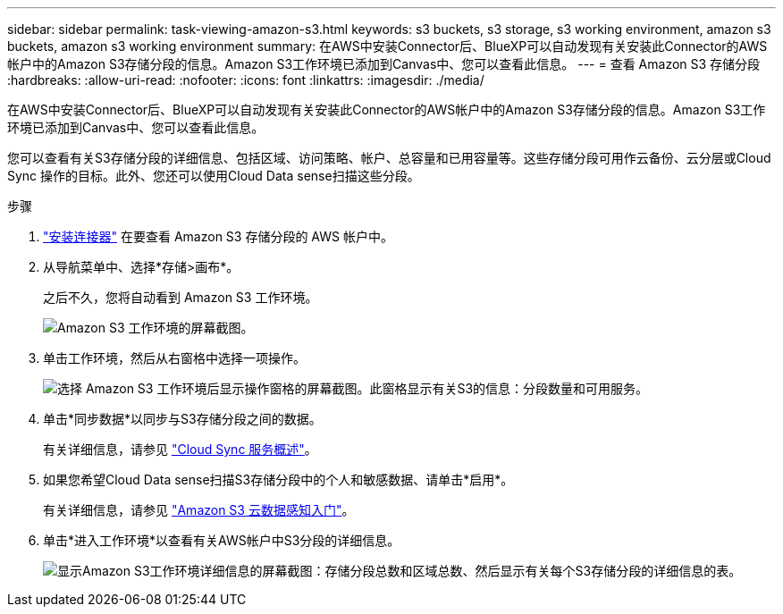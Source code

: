 ---
sidebar: sidebar 
permalink: task-viewing-amazon-s3.html 
keywords: s3 buckets, s3 storage, s3 working environment, amazon s3 buckets, amazon s3 working environment 
summary: 在AWS中安装Connector后、BlueXP可以自动发现有关安装此Connector的AWS帐户中的Amazon S3存储分段的信息。Amazon S3工作环境已添加到Canvas中、您可以查看此信息。 
---
= 查看 Amazon S3 存储分段
:hardbreaks:
:allow-uri-read: 
:nofooter: 
:icons: font
:linkattrs: 
:imagesdir: ./media/


[role="lead"]
在AWS中安装Connector后、BlueXP可以自动发现有关安装此Connector的AWS帐户中的Amazon S3存储分段的信息。Amazon S3工作环境已添加到Canvas中、您可以查看此信息。

您可以查看有关S3存储分段的详细信息、包括区域、访问策略、帐户、总容量和已用容量等。这些存储分段可用作云备份、云分层或Cloud Sync 操作的目标。此外、您还可以使用Cloud Data sense扫描这些分段。

.步骤
. link:task-creating-connectors-aws.html["安装连接器"] 在要查看 Amazon S3 存储分段的 AWS 帐户中。
. 从导航菜单中、选择*存储>画布*。
+
之后不久，您将自动看到 Amazon S3 工作环境。

+
image:screenshot_s3_we.gif["Amazon S3 工作环境的屏幕截图。"]

. 单击工作环境，然后从右窗格中选择一项操作。
+
image:screenshot_s3_actions.gif["选择 Amazon S3 工作环境后显示操作窗格的屏幕截图。此窗格显示有关S3的信息：分段数量和可用服务。"]

. 单击*同步数据*以同步与S3存储分段之间的数据。
+
有关详细信息，请参见 https://docs.netapp.com/us-en/cloud-manager-sync/concept-cloud-sync.html["Cloud Sync 服务概述"^]。

. 如果您希望Cloud Data sense扫描S3存储分段中的个人和敏感数据、请单击*启用*。
+
有关详细信息，请参见 https://docs.netapp.com/us-en/cloud-manager-data-sense/task-scanning-s3.html["Amazon S3 云数据感知入门"^]。

. 单击*进入工作环境*以查看有关AWS帐户中S3分段的详细信息。
+
image:screenshot_amazon_s3.gif["显示Amazon S3工作环境详细信息的屏幕截图：存储分段总数和区域总数、然后显示有关每个S3存储分段的详细信息的表。"]



